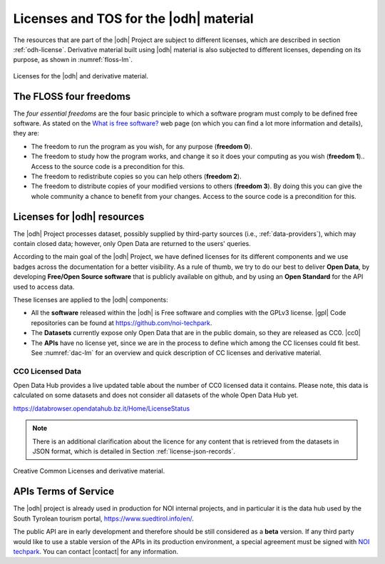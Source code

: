 Licenses and TOS for the |odh| material
=======================================

.. versionadded:: 2021.08 statistics about Tourism's Open Data and
   images with CC0 licence.

The resources that are part of the |odh| Project are subject to
different licenses, which are described in section
:ref:`odh-license`\. Derivative material built using |odh| material is
also subjected to different licenses, depending on its purpose, as
shown in :numref:`floss-lm`.

.. _floss-lm:

.. figure:: images/FLOSS-LM.png
   :scale: 50%
   :align: center

   Licenses for the |odh| and derivative material.

The FLOSS four freedoms
-----------------------

The `four essential freedoms` are the four basic principle to which a
software program must comply to be defined free software. As stated on
the `What is free software?
<https://www.gnu.org/philosophy/free-sw.html>`_ web page (on which you
can find a lot more information and details), they are:

* The freedom to run the program as you wish, for any purpose
  (:strong:`freedom 0`).
* The freedom to study how the program works, and change it so it does
  your computing as you wish (:strong:`freedom 1`).. Access to the
  source code is a precondition for this.
* The freedom to redistribute copies so you can help others
  (:strong:`freedom 2`).
* The freedom to distribute copies of your modified versions to others
  (:strong:`freedom 3`). By doing this you can give the whole
  community a chance to benefit from your changes. Access to the
  source code is a precondition for this.

.. _odh-license:

Licenses for |odh| resources
----------------------------

The |odh| Project processes dataset, possibly supplied by third-party
sources (i.e., :ref:`data-providers`), which may contain closed data;
however, only Open Data are returned to the users' queries.

According to the main goal of the |odh| Project, we have defined
licenses for its different components and we use badges across the
documentation for a better visibility. As a rule of thumb, we try to
do our best to deliver :strong:`Open Data`, by developing
:strong:`Free/Open Source software` that is publicly available on
github, and by using an :strong:`Open Standard` for the API used to
access data.

These licenses are applied to the |odh| components:

* All the :strong:`software` released within the |odh| is Free software and
  complies with the GPLv3 license.  |gpl| Code repositories can be
  found at https://github.com/noi-techpark.
* The :strong:`Datasets` currently expose only Open Data that are in
  the public domain, so they are released as CC0. |cc0|
* The :strong:`APIs` have no license yet, since we are in the process to define
  which among the CC licenses could fit best. See :numref:`dac-lm` for
  an overview and quick description of CC licenses and derivative
  material.

CC0 Licensed Data
~~~~~~~~~~~~~~~~~

Open Data Hub provides a live updated table about the number of CC0
licensed data it contains. Please note, this data is calculated on
some datasets and does not consider all datasets of the whole Open
Data Hub yet.

https://databrowser.opendatahub.bz.it/Home/LicenseStatus

.. note:: There is an additional clarification about the licence for
   any content that is retrieved from the datasets in JSON format,
   which is detailed in Section :ref:`license-json-records`.

.. _dac-lm:

.. figure:: images/DAC-LM.png
   :scale: 50%
   :align: center

   Creative Common Licenses and derivative material.

APIs Terms of Service
---------------------

The |odh| project is already used in production for NOI internal
projects, and in particular it is the data hub used by the South
Tyrolean tourism portal, https://www.suedtirol.info/en/.

The public API are in early development and therefore should be still
considered as a :strong:`beta` version. If any third party would like
to use a stable version of the APIs in its production environment, a
special agreement must be signed with `NOI techpark
<https://noi.bz.it/en>`_. You can contact |contact| for any information.
